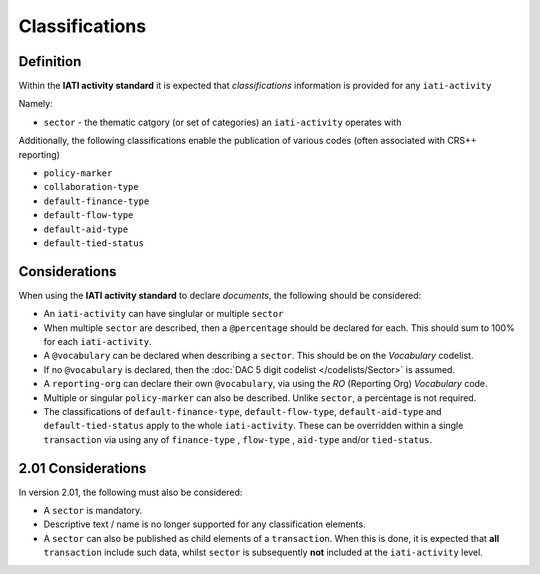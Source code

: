 Classifications
===============

Definition
----------
Within the **IATI activity standard** it is expected that *classifications* information is provided for any ``iati-activity``

Namely:

* ``sector`` - the thematic catgory (or set of categories) an ``iati-activity`` operates with

Additionally, the following classifications enable the publication of various codes (often associated with CRS++ reporting)

* ``policy-marker``
* ``collaboration-type``
* ``default-finance-type``
* ``default-flow-type``
* ``default-aid-type``
* ``default-tied-status``


Considerations
--------------
When using the **IATI activity standard** to declare *documents*, the following should be considered:

* An ``iati-activity`` can have singlular or multiple ``sector`` 
* When multiple ``sector`` are described, then a ``@percentage`` should be declared for each.  This should sum to 100% for each ``iati-activity``.
* A ``@vocabulary`` can be declared when describing a ``sector``.  This should be on the *Vocabulary* codelist.
* If no ``@vocabulary`` is declared, then the :doc:`DAC 5 digit codelist </codelists/Sector>` is assumed.
* A ``reporting-org`` can declare their own ``@vocabulary``, via using the *RO* (Reporting Org) *Vocabulary* code.
* Multiple or singular ``policy-marker`` can also be described.  Unlike ``sector``, a percentage is not required.
* The classifications of ``default-finance-type``, ``default-flow-type``, ``default-aid-type`` and ``default-tied-status`` apply to the whole ``iati-activity``.  These can be overridden within a single ``transaction`` via using any of ``finance-type`` , ``flow-type`` , ``aid-type`` and/or ``tied-status``.

2.01 Considerations
--------------------
In version 2.01, the following must also be considered:

* A ``sector`` is mandatory.
* Descriptive text / name is no longer supported for any classification elements. 
* A ``sector`` can also be published as child elements of a ``transaction``.  When this is done, it is expected that **all** ``transaction`` include such data, whilst ``sector`` is subsequently **not** included at the ``iati-activity`` level. 
